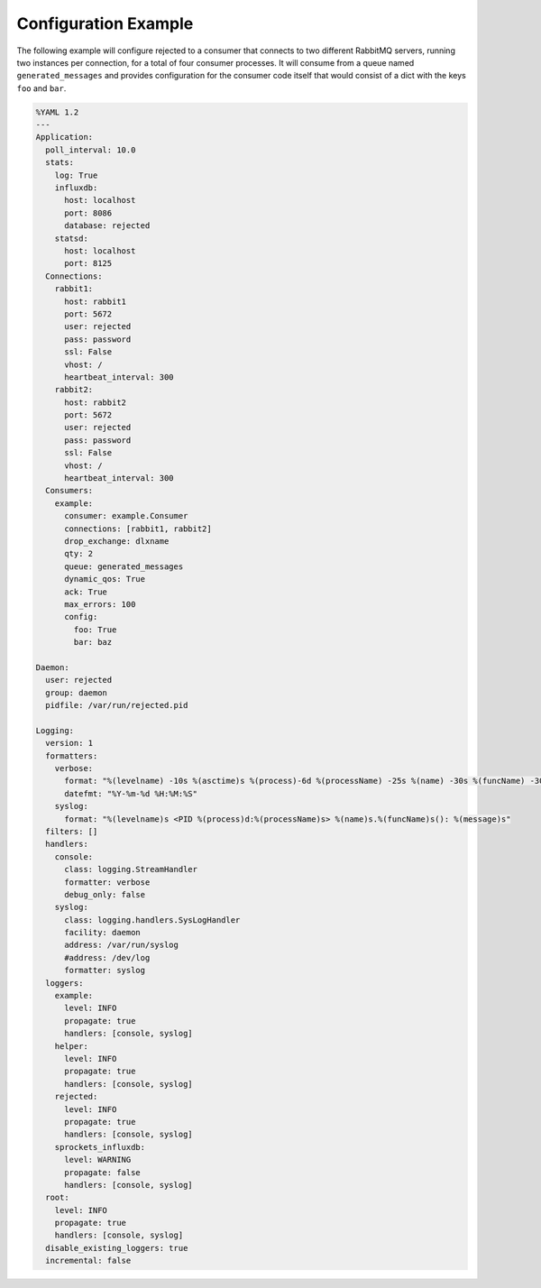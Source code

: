 .. _config_example:

Configuration Example
=====================
The following example will configure rejected to a consumer that connects to two
different RabbitMQ servers, running two instances per connection, for a total
of four consumer processes. It will consume from a queue named ``generated_messages``
and provides configuration for the consumer code itself that would consist of a dict
with the keys ``foo`` and ``bar``.

.. code:: yaml

    %YAML 1.2
    ---
    Application:
      poll_interval: 10.0
      stats:
        log: True
        influxdb:
          host: localhost
          port: 8086
          database: rejected
        statsd:
          host: localhost
          port: 8125
      Connections:
        rabbit1:
          host: rabbit1
          port: 5672
          user: rejected
          pass: password
          ssl: False
          vhost: /
          heartbeat_interval: 300
        rabbit2:
          host: rabbit2
          port: 5672
          user: rejected
          pass: password
          ssl: False
          vhost: /
          heartbeat_interval: 300
      Consumers:
        example:
          consumer: example.Consumer
          connections: [rabbit1, rabbit2]
          drop_exchange: dlxname
          qty: 2
          queue: generated_messages
          dynamic_qos: True
          ack: True
          max_errors: 100
          config:
            foo: True
            bar: baz

    Daemon:
      user: rejected
      group: daemon
      pidfile: /var/run/rejected.pid

    Logging:
      version: 1
      formatters:
        verbose:
          format: "%(levelname) -10s %(asctime)s %(process)-6d %(processName) -25s %(name) -30s %(funcName) -30s: %(message)s"
          datefmt: "%Y-%m-%d %H:%M:%S"
        syslog:
          format: "%(levelname)s <PID %(process)d:%(processName)s> %(name)s.%(funcName)s(): %(message)s"
      filters: []
      handlers:
        console:
          class: logging.StreamHandler
          formatter: verbose
          debug_only: false
        syslog:
          class: logging.handlers.SysLogHandler
          facility: daemon
          address: /var/run/syslog
          #address: /dev/log
          formatter: syslog
      loggers:
        example:
          level: INFO
          propagate: true
          handlers: [console, syslog]
        helper:
          level: INFO
          propagate: true
          handlers: [console, syslog]
        rejected:
          level: INFO
          propagate: true
          handlers: [console, syslog]
        sprockets_influxdb:
          level: WARNING
          propagate: false
          handlers: [console, syslog]
      root:
        level: INFO
        propagate: true
        handlers: [console, syslog]
      disable_existing_loggers: true
      incremental: false
